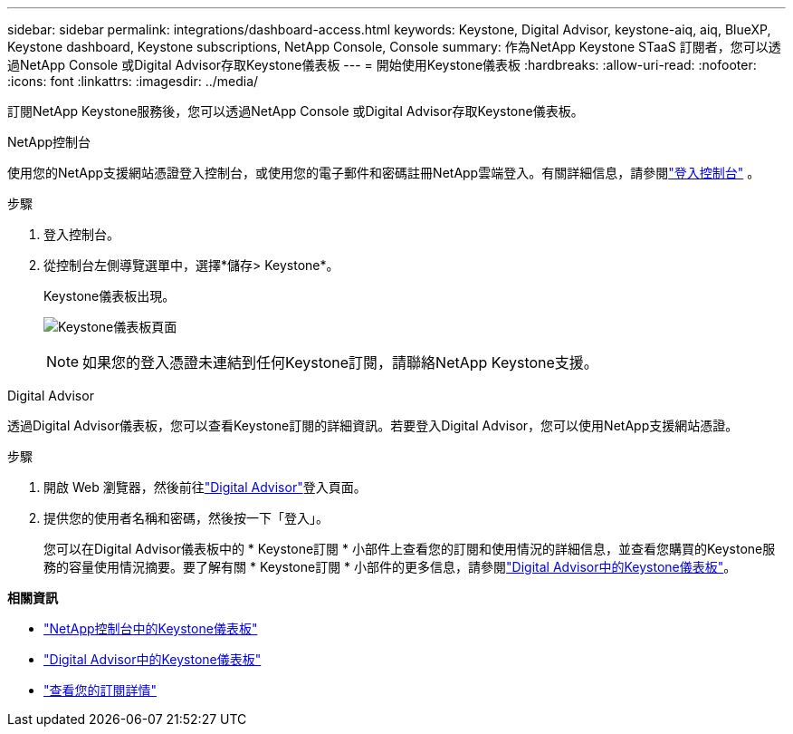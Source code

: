 ---
sidebar: sidebar 
permalink: integrations/dashboard-access.html 
keywords: Keystone, Digital Advisor, keystone-aiq, aiq, BlueXP, Keystone dashboard, Keystone subscriptions, NetApp Console, Console 
summary: 作為NetApp Keystone STaaS 訂閱者，您可以透過NetApp Console 或Digital Advisor存取Keystone儀表板 
---
= 開始使用Keystone儀表板
:hardbreaks:
:allow-uri-read: 
:nofooter: 
:icons: font
:linkattrs: 
:imagesdir: ../media/


[role="lead"]
訂閱NetApp Keystone服務後，您可以透過NetApp Console 或Digital Advisor存取Keystone儀表板。

[role="tabbed-block"]
====
.NetApp控制台
--
使用您的NetApp支援網站憑證登入控制台，或使用您的電子郵件和密碼註冊NetApp雲端登入。有關詳細信息，請參閱link:https://docs.netapp.com/us-en/bluexp-setup-admin/task-logging-in.html["登入控制台"^] 。

.步驟
. 登入控制台。
. 從控制台左側導覽選單中，選擇*儲存> Keystone*。
+
Keystone儀表板出現。

+
image:discover-subscriptions-2.png["Keystone儀表板頁面"]

+

NOTE: 如果您的登入憑證未連結到任何Keystone訂閱，請聯絡NetApp Keystone支援。



--
.Digital Advisor
--
透過Digital Advisor儀表板，您可以查看Keystone訂閱的詳細資訊。若要登入Digital Advisor，您可以使用NetApp支援網站憑證。

.步驟
. 開啟 Web 瀏覽器，然後前往link:https://activeiq.netapp.com/?source=onlinedocs["Digital Advisor"^]登入頁面。
. 提供您的使用者名稱和密碼，然後按一下「登入」。
+
您可以在Digital Advisor儀表板中的 * Keystone訂閱 * 小部件上查看您的訂閱和使用情況的詳細信息，並查看您購買的Keystone服務的容量使用情況摘要。要了解有關 * Keystone訂閱 * 小部件的更多信息，請參閱link:../integrations/keystone-aiq.html["Digital Advisor中的Keystone儀表板"]。



--
====
*相關資訊*

* link:../integrations/keystone-console.html["NetApp控制台中的Keystone儀表板"]
* link:..//integrations/keystone-aiq.html["Digital Advisor中的Keystone儀表板"]
* link:../integrations/subscriptions-tab.html["查看您的訂閱詳情"]

